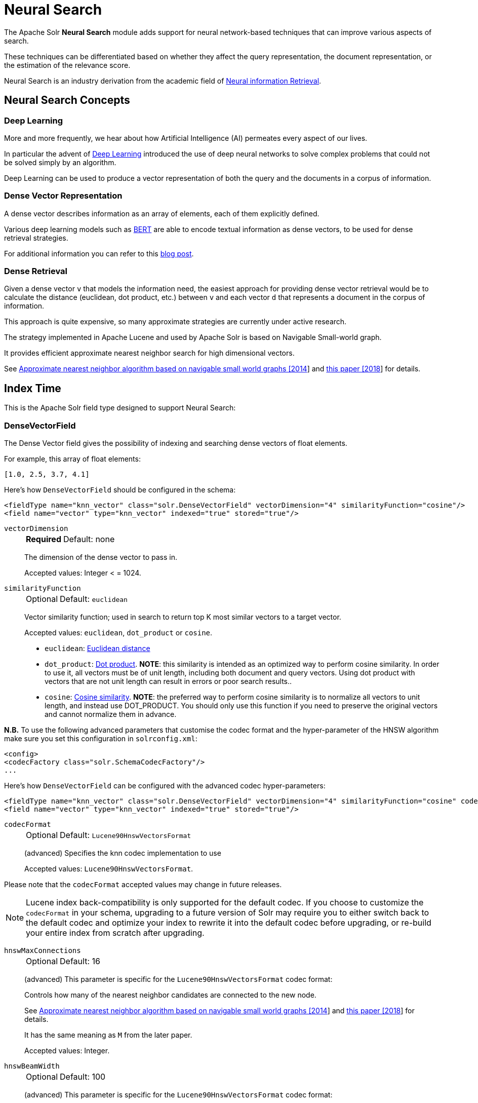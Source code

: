 = Neural Search
// Licensed to the Apache Software Foundation (ASF) under one
// or more contributor license agreements.  See the NOTICE file
// distributed with this work for additional information
// regarding copyright ownership.  The ASF licenses this file
// to you under the Apache License, Version 2.0 (the
// "License"); you may not use this file except in compliance
// with the License.  You may obtain a copy of the License at
//
//   http://www.apache.org/licenses/LICENSE-2.0
//
// Unless required by applicable law or agreed to in writing,
// software distributed under the License is distributed on an
// "AS IS" BASIS, WITHOUT WARRANTIES OR CONDITIONS OF ANY
// KIND, either express or implied.  See the License for the
// specific language governing permissions and limitations
// under the License.

The Apache Solr *Neural Search* module adds support for neural network-based techniques that can improve various aspects of search.

These techniques can be differentiated based on whether they affect the query representation, the document representation, or the estimation of the relevance score.

Neural Search is an industry derivation from the academic field of https://www.microsoft.com/en-us/research/uploads/prod/2017/06/fntir2018-neuralir-mitra.pdf[Neural information Retrieval].

== Neural Search Concepts

=== Deep Learning

More and more frequently, we hear about how Artificial Intelligence (AI) permeates every aspect of our lives.

In particular the advent of https://en.wikipedia.org/wiki/Deep_learning[Deep Learning] introduced the use of deep neural networks to solve complex problems that could not be solved simply by an algorithm.

Deep Learning can be used to produce a vector representation of both the query and the documents in a corpus of information.

=== Dense Vector Representation 
A dense vector describes information as an array of elements, each of them explicitly defined.

Various deep learning models such as https://en.wikipedia.org/wiki/BERT_(language_model)[BERT] are able to encode textual information as dense vectors, to be used for dense retrieval strategies.

For additional information you can refer to this https://sease.io/2021/12/using-bert-to-improve-search-relevance.html[blog post].

=== Dense Retrieval
Given a dense vector `v` that models the information need, the easiest approach for providing dense vector retrieval would be to calculate the distance (euclidean, dot product, etc.) between `v` and each vector `d` that represents a document in the corpus of information.

This approach is quite expensive, so many approximate strategies are currently under active research.

The strategy implemented in Apache Lucene and used by Apache Solr is based on Navigable Small-world graph.

It provides efficient approximate nearest neighbor search for high dimensional vectors.

See https://doi.org/10.1016/j.is.2013.10.006[Approximate nearest neighbor algorithm based on navigable small world graphs [2014]] and https://arxiv.org/abs/1603.09320[this paper [2018]] for details.


== Index Time
This is the Apache Solr field type designed to support Neural Search:

=== DenseVectorField
The Dense Vector field gives the possibility of indexing and searching dense vectors of float elements.

For example, this array of float elements:

`[1.0, 2.5, 3.7, 4.1]` 

Here's how `DenseVectorField` should be configured in the schema:

[source,xml]
<fieldType name="knn_vector" class="solr.DenseVectorField" vectorDimension="4" similarityFunction="cosine"/>
<field name="vector" type="knn_vector" indexed="true" stored="true"/>

`vectorDimension`::
+
[%autowidth,frame=none]
|===
s|Required |Default: none
|===
+
The dimension of the dense vector to pass in.
+
Accepted values:
Integer < = 1024.

`similarityFunction`::
+
[%autowidth,frame=none]
|===
|Optional |Default: `euclidean`
|===
+
Vector similarity function; used in search to return top K most similar vectors to a target vector.
+
Accepted values: `euclidean`, `dot_product`  or `cosine`.

* `euclidean`: https://en.wikipedia.org/wiki/Euclidean_distance[Euclidean distance]
* `dot_product`: https://en.wikipedia.org/wiki/Dot_product[Dot product]. *NOTE*: this similarity is intended as an optimized way to perform cosine similarity. In order to use it, all vectors must be of unit length, including both document and query vectors. Using dot product with vectors that are not unit length can result in errors or poor search results..
* `cosine`: https://en.wikipedia.org/wiki/Cosine_similarity[Cosine similarity]. *NOTE*: the preferred way to perform cosine similarity is to normalize all vectors to unit length, and instead use DOT_PRODUCT. You should only use this function if you need to preserve the original vectors and cannot normalize them in advance.

*N.B.* To use the following advanced parameters that customise the codec format
and the hyper-parameter of the HNSW algorithm make sure you set this configuration in `solrconfig.xml`:
[source,xml]
<config>
<codecFactory class="solr.SchemaCodecFactory"/>
...

Here's how `DenseVectorField` can be configured with the advanced codec hyper-parameters:

[source,xml]
<fieldType name="knn_vector" class="solr.DenseVectorField" vectorDimension="4" similarityFunction="cosine" codecFormat="Lucene90HnswVectorsFormat" hnswMaxConnections="10" hnswBeamWidth="40"/>
<field name="vector" type="knn_vector" indexed="true" stored="true"/>

`codecFormat`::
+
[%autowidth,frame=none]
|===
|Optional |Default: `Lucene90HnswVectorsFormat`
|===
+
(advanced) Specifies the knn codec implementation to use
+

Accepted values: `Lucene90HnswVectorsFormat`.

Please note that the `codecFormat` accepted values may change in future releases.



[NOTE]
Lucene index back-compatibility is only supported for the default codec.
If you choose to customize the `codecFormat` in your schema, upgrading to a future version of Solr may require you to either switch back to the default codec and optimize your index to rewrite it into the default codec before upgrading, or re-build your entire index from scratch after upgrading.

`hnswMaxConnections`::
+
[%autowidth,frame=none]
|===
|Optional |Default: 16
|===
+
(advanced) This parameter is specific for the `Lucene90HnswVectorsFormat` codec format:
+
Controls how many of the nearest neighbor candidates are connected to the new node.
+
See https://doi.org/10.1016/j.is.2013.10.006[Approximate nearest neighbor algorithm based on navigable small world graphs [2014]] and https://arxiv.org/abs/1603.09320[this paper [2018]] for details.
+
It has the same meaning as `M` from the later paper.
+
Accepted values:
Integer.

`hnswBeamWidth`::
+
[%autowidth,frame=none]
|===
|Optional |Default: 100
|===
+
(advanced) This parameter is specific for the `Lucene90HnswVectorsFormat` codec format:
+
It is the number of nearest neighbor candidates to track while searching the graph for each newly inserted node.
+
See https://doi.org/10.1016/j.is.2013.10.006[Approximate nearest neighbor algorithm based on navigable small world graphs [2014]] and https://arxiv.org/abs/1603.09320[this paper [2018]] for details.
+
It has the same meaning as `efConstruction` from the later paper.
+
Accepted values:
Integer.

DenseVectorField supports the attributes: `indexed`, `stored`.

*N.B.* currently multivalue is not supported

Here's how a `DenseVectorField` should be indexed:

[.dynamic-tabs]
--
[example.tab-pane#json]
====
[.tab-label]*JSON*
[source,json]
----
[{ "id": "1",
"vector": [1.0, 2.5, 3.7, 4.1]
},
{ "id": "2",
"vector": [1.5, 5.5, 6.7, 65.1]
}
]
----
====

[example.tab-pane#xml]
====
[.tab-label]*XML*
[source,xml]
----
<add>
<doc>
<field name="id">1</field>
<field name="vector">1.0</field>
<field name="vector">2.5</field>
<field name="vector">3.7</field>
<field name="vector">4.1</field>
</doc>
<doc>
<field name="id">2</field>
<field name="vector">1.5</field>
<field name="vector">5.5</field>
<field name="vector">6.7</field>
<field name="vector">65.1</field>
</doc>
</add>
----
====

[example.tab-pane#solrj]
====
[.tab-label]*SolrJ*
[source,java,indent=0]
----
final SolrClient client = getSolrClient();

final SolrInputDocument d1 = new SolrInputDocument();
d1.setField("id", "1");
d1.setField("vector", Arrays.asList(1.0f, 2.5f, 3.7f, 4.1f));


final SolrInputDocument d2 = new SolrInputDocument();
d2.setField("id", "2");
d2.setField("vector", Arrays.asList(1.5f, 5.5f, 6.7f, 65.1f));

client.add(Arrays.asList(d1, d2));
----
====
--

== Query Time
This is the Apache Solr query approach designed to support Neural Search:

=== knn Query Parser
The `knn` K-Nearest Neighbors query parser allows to find the k-nearest documents to the target vector according to indexed dense vectors in the given field.

The score for a retrieved document is the approximate distance to the target vector(defined by the similarityFunction configured at indexing time).

It takes the following parameters:

`f`::
+
[%autowidth,frame=none]
|===
s|Required |Default: none
|===
+
The DenseVectorField to search in.

`topK`::
+
[%autowidth,frame=none]
|===
|Optional |Default: 10
|===
+
How many k-nearest results to return.

Here's how to run a KNN search:

[source,text]
&q={!knn f=vector topK=10}[1.0, 2.0, 3.0, 4.0]

The search results retrieved are the K-nearest to the vector in input `[1.0, 2.0, 3.0, 4.0]`, ranked by the similarityFunction configured at indexing time.

==== Usage with Filter Queries
The `knn` query parser can be used in filter queries:
[source,text]
&q=id:(1 2 3)&fq={!knn f=vector topK=10}[1.0, 2.0, 3.0, 4.0]

The `knn` query parser can be used with filter queries:
[source,text]
&q={!knn f=vector topK=10}[1.0, 2.0, 3.0, 4.0]&fq=id:(1 2 3)

[IMPORTANT]
====
When using `knn` in these scenarios make sure you have a clear understanding of how filter queries work in Apache Solr:

The Ranked List of document IDs resulting from the main query `q` is intersected with the set of document IDs deriving from each filter query `fq`.

e.g.

Ranked List from `q`=`[ID1, ID4, ID2, ID10]` <intersects> Set from `fq`=`{ID3, ID2, ID9, ID4}` = `[ID4,ID2]`
====


==== Usage as Re-Ranking Query
The `knn` query parser can be used to rerank first pass query results:
[source,text]
&q=id:(3 4 9 2)&rq={!rerank reRankQuery=$rqq reRankDocs=4 reRankWeight=1}&rqq={!knn f=vector topK=10}[1.0, 2.0, 3.0, 4.0]

[IMPORTANT]
====
When using `knn` in reranking pay attention to the `topK` parameter.

The second pass score(deriving from knn) is calculated only if the document `d` from the first pass is within
the K-nearest neighbors(*in the whole index*) of the target vector to search.

This means the second pass `knn` is executed on the whole index anyway, which is a current limitation.

The final ranked list of results will have the first pass score(main query `q`) added to the second pass score(the approximated similarityFunction distance to the target vector to search) multiplied by a multiplicative factor(reRankWeight).

Details about using the ReRank Query Parser can be found in the <<query-re-ranking.adoc#,Query Re-Ranking>> section.
====

== Additional Neural Search Resources

* Apache Solr Dense Vectors
** Blog: https://sease.io/2021/12/apache-solr-neural-search.html
** Blog: https://sease.io/2021/12/apache-solr-neural-search-knn-benchmark.html
